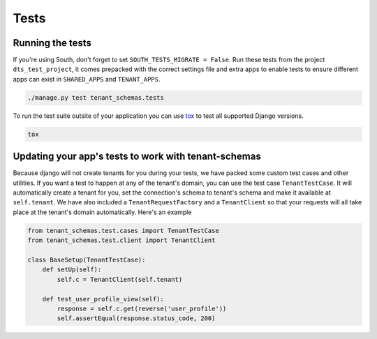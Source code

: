 ==================
Tests
==================
Running the tests
-----------------
If you're using South, don't forget to set ``SOUTH_TESTS_MIGRATE = False``. Run these tests from the project ``dts_test_project``, it comes prepacked with the correct settings file and extra apps to enable tests to ensure different apps can exist in ``SHARED_APPS`` and ``TENANT_APPS``.

.. code-block:: bash

    ./manage.py test tenant_schemas.tests

To run the test suite outsite of your application you can use tox_ to test all supported Django versions.

.. code-block:: bash

    tox

Updating your app's tests to work with tenant-schemas
-----------------------------------------------------
Because django will not create tenants for you during your tests, we have packed some custom test cases and other utilities. If you want a test to happen at any of the tenant's domain, you can use the test case ``TenantTestCase``. It will automatically create a tenant for you, set the connection's schema to tenant's schema and make it available at ``self.tenant``. We have also included a ``TenantRequestFactory`` and a ``TenantClient`` so that your requests will all take place at the tenant's domain automatically. Here's an example

.. code-block:: python

    from tenant_schemas.test.cases import TenantTestCase
    from tenant_schemas.test.client import TenantClient

    class BaseSetup(TenantTestCase):
        def setUp(self):
            self.c = TenantClient(self.tenant)
            
        def test_user_profile_view(self):
            response = self.c.get(reverse('user_profile'))
            self.assertEqual(response.status_code, 200)

.. _tox: https://tox.readthedocs.org/
